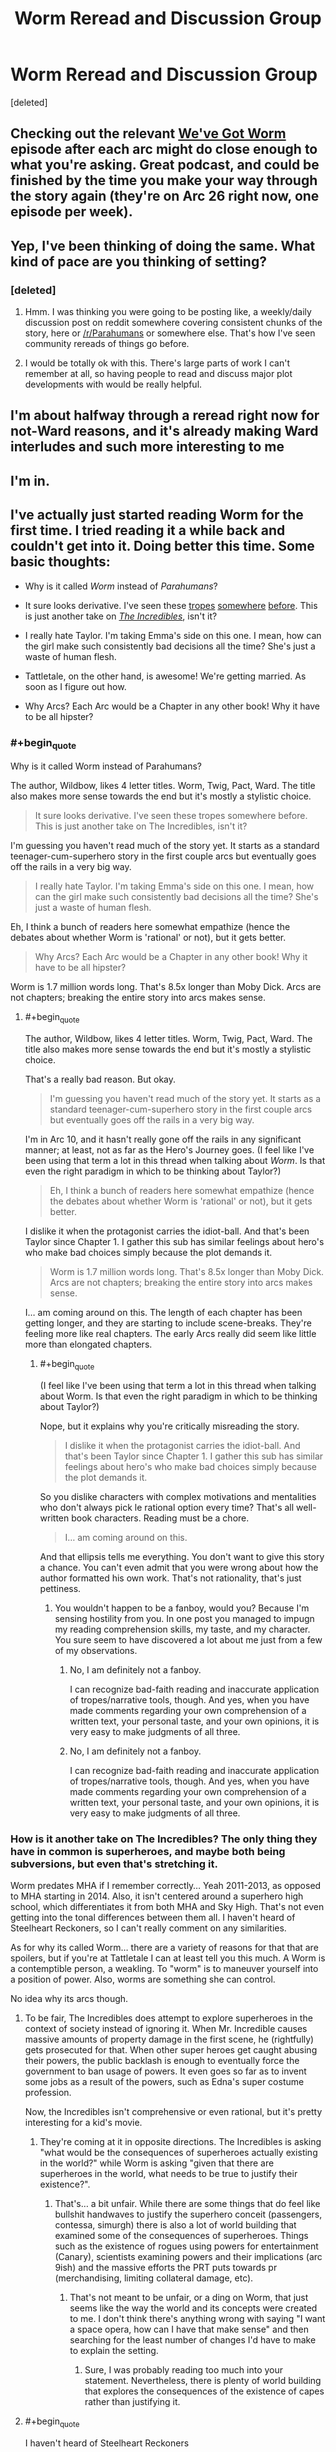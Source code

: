 #+TITLE: Worm Reread and Discussion Group

* Worm Reread and Discussion Group
:PROPERTIES:
:Score: 24
:DateUnix: 1510583265.0
:END:
[deleted]


** Checking out the relevant [[http://wevegotworm.libsyn.com][We've Got Worm]] episode after each arc might do close enough to what you're asking. Great podcast, and could be finished by the time you make your way through the story again (they're on Arc 26 right now, one episode per week).
:PROPERTIES:
:Author: Shovah32
:Score: 21
:DateUnix: 1510583771.0
:END:


** Yep, I've been thinking of doing the same. What kind of pace are you thinking of setting?
:PROPERTIES:
:Author: HeckDang
:Score: 4
:DateUnix: 1510589233.0
:END:

*** [deleted]
:PROPERTIES:
:Score: 1
:DateUnix: 1510590807.0
:END:

**** Hmm. I was thinking you were going to be posting like, a weekly/daily discussion post on reddit somewhere covering consistent chunks of the story, here or [[/r/Parahumans]] or somewhere else. That's how I've seen community rereads of things go before.
:PROPERTIES:
:Author: HeckDang
:Score: 5
:DateUnix: 1510593709.0
:END:


**** I would be totally ok with this. There's large parts of work I can't remember at all, so having people to read and discuss major plot developments with would be really helpful.
:PROPERTIES:
:Author: mightykushthe1st
:Score: 1
:DateUnix: 1510593748.0
:END:


** I'm about halfway through a reread right now for not-Ward reasons, and it's already making Ward interludes and such more interesting to me
:PROPERTIES:
:Author: absolute-black
:Score: 3
:DateUnix: 1510599457.0
:END:


** I'm in.
:PROPERTIES:
:Author: Iconochasm
:Score: 1
:DateUnix: 1510605735.0
:END:


** I've actually just started reading Worm for the first time. I tried reading it a while back and couldn't get into it. Doing better this time. Some basic thoughts:

- Why is it called /Worm/ instead of /Parahumans/?

- It sure looks derivative. I've seen these [[https://myanimelist.net/anime/31964/Boku_no_Hero_Academia?q=my%20hero%20acade][tropes]] [[https://www.amazon.com/Steelheart-Reckoners-Brandon-Sanderson/dp/0385743572/ref=sr_1_1?ie=UTF8&qid=1510606012&sr=8-1&keywords=steelheart+brandon+sanderson&dpID=51JJFBMgonL&preST=_SY291_BO1,204,203,200_QL40_&dpSrc=srch][somewhere]] [[http://www.imdb.com/title/tt0405325/?ref_=nv_sr_1][before]]. This is just another take on /[[http://www.imdb.com/title/tt0317705/?ref_=fn_al_tt_1][The Incredibles]]/, isn't it?

- I really hate Taylor. I'm taking Emma's side on this one. I mean, how can the girl make such consistently bad decisions all the time? She's just a waste of human flesh.

- Tattletale, on the other hand, is awesome! We're getting married. As soon as I figure out how.

- Why Arcs? Each Arc would be a Chapter in any other book! Why it have to be all hipster?
:PROPERTIES:
:Author: ben_oni
:Score: -8
:DateUnix: 1510606681.0
:END:

*** #+begin_quote
  Why is it called Worm instead of Parahumans?
#+end_quote

The author, Wildbow, likes 4 letter titles. Worm, Twig, Pact, Ward. The title also makes more sense towards the end but it's mostly a stylistic choice.

#+begin_quote
  It sure looks derivative. I've seen these tropes somewhere before. This is just another take on The Incredibles, isn't it?
#+end_quote

I'm guessing you haven't read much of the story yet. It starts as a standard teenager-cum-superhero story in the first couple arcs but eventually goes off the rails in a very big way.

#+begin_quote
  I really hate Taylor. I'm taking Emma's side on this one. I mean, how can the girl make such consistently bad decisions all the time? She's just a waste of human flesh.
#+end_quote

Eh, I think a bunch of readers here somewhat empathize (hence the debates about whether Worm is 'rational' or not), but it gets better.

#+begin_quote
  Why Arcs? Each Arc would be a Chapter in any other book! Why it have to be all hipster?
#+end_quote

Worm is 1.7 million words long. That's 8.5x longer than Moby Dick. Arcs are not chapters; breaking the entire story into arcs makes sense.
:PROPERTIES:
:Author: xaxidk
:Score: 22
:DateUnix: 1510608797.0
:END:

**** #+begin_quote
  The author, Wildbow, likes 4 letter titles. Worm, Twig, Pact, Ward. The title also makes more sense towards the end but it's mostly a stylistic choice.
#+end_quote

That's a really bad reason. But okay.

#+begin_quote
  I'm guessing you haven't read much of the story yet. It starts as a standard teenager-cum-superhero story in the first couple arcs but eventually goes off the rails in a very big way.
#+end_quote

I'm in Arc 10, and it hasn't really gone off the rails in any significant manner; at least, not as far as the Hero's Journey goes. (I feel like I've been using that term a lot in this thread when talking about /Worm/. Is that even the right paradigm in which to be thinking about Taylor?)

#+begin_quote
  Eh, I think a bunch of readers here somewhat empathize (hence the debates about whether Worm is 'rational' or not), but it gets better.
#+end_quote

I dislike it when the protagonist carries the idiot-ball. And that's been Taylor since Chapter 1. I gather this sub has similar feelings about hero's who make bad choices simply because the plot demands it.

#+begin_quote
  Worm is 1.7 million words long. That's 8.5x longer than Moby Dick. Arcs are not chapters; breaking the entire story into arcs makes sense.
#+end_quote

I... am coming around on this. The length of each chapter has been getting longer, and they are starting to include scene-breaks. They're feeling more like real chapters. The early Arcs really did seem like little more than elongated chapters.
:PROPERTIES:
:Author: ben_oni
:Score: 0
:DateUnix: 1510987207.0
:END:

***** #+begin_quote
  (I feel like I've been using that term a lot in this thread when talking about Worm. Is that even the right paradigm in which to be thinking about Taylor?)
#+end_quote

Nope, but it explains why you're critically misreading the story.

#+begin_quote
  I dislike it when the protagonist carries the idiot-ball. And that's been Taylor since Chapter 1. I gather this sub has similar feelings about hero's who make bad choices simply because the plot demands it.
#+end_quote

So you dislike characters with complex motivations and mentalities who don't always pick le rational option every time? That's all well-written book characters. Reading must be a chore.

#+begin_quote
  I... am coming around on this.
#+end_quote

And that ellipsis tells me everything. You don't want to give this story a chance. You can't even admit that you were wrong about how the author formatted his own work. That's not rationality, that's just pettiness.
:PROPERTIES:
:Author: foxtail-lavender
:Score: 2
:DateUnix: 1511222236.0
:END:

****** You wouldn't happen to be a fanboy, would you? Because I'm sensing hostility from you. In one post you managed to impugn my reading comprehension skills, my taste, and my character. You sure seem to have discovered a lot about me just from a few of my observations.
:PROPERTIES:
:Author: ben_oni
:Score: 1
:DateUnix: 1511237839.0
:END:

******* No, I am definitely not a fanboy.

I can recognize bad-faith reading and inaccurate application of tropes/narrative tools, though. And yes, when you have made comments regarding your own comprehension of a written text, your personal taste, and your own opinions, it is very easy to make judgments of all three.
:PROPERTIES:
:Author: foxtail-lavender
:Score: 2
:DateUnix: 1511255697.0
:END:


******* No, I am definitely not a fanboy.

I can recognize bad-faith reading and inaccurate application of tropes/narrative tools, though. And yes, when you have made comments regarding your own comprehension of a written text, your personal taste, and your own opinions, it is very easy to make judgments of all three.
:PROPERTIES:
:Author: foxtail-lavender
:Score: 2
:DateUnix: 1511255736.0
:END:


*** How is it another take on The Incredibles? The only thing they have in common is superheroes, and maybe both being subversions, but even that's stretching it.

Worm predates MHA if I remember correctly... Yeah 2011-2013, as opposed to MHA starting in 2014. Also, it isn't centered around a superhero high school, which differentiates it from both MHA and Sky High. That's not even getting into the tonal differences between them all. I haven't heard of Steelheart Reckoners, so I can't really comment on any similarities.

As for why its called Worm... there are a variety of reasons for that that are spoilers, but if you're at Tattletale I can at least tell you this much. A Worm is a contemptible person, a weakling. To "worm" is to maneuver yourself into a position of power. Also, worms are something she can control.

No idea why its arcs though.
:PROPERTIES:
:Author: Nuero3187
:Score: 14
:DateUnix: 1510608705.0
:END:

**** To be fair, The Incredibles does attempt to explore superheroes in the context of society instead of ignoring it. When Mr. Incredible causes massive amounts of property damage in the first scene, he (rightfully) gets prosecuted for that. When other super heroes get caught abusing their powers, the public backlash is enough to eventually force the government to ban usage of powers. It even goes so far as to invent some jobs as a result of the powers, such as Edna's super costume profession.

Now, the Incredibles isn't comprehensive or even rational, but it's pretty interesting for a kid's movie.
:PROPERTIES:
:Author: liquidmetalcobra
:Score: 14
:DateUnix: 1510612791.0
:END:

***** They're coming at it in opposite directions. The Incredibles is asking "what would be the consequences of superheroes actually existing in the world?" while Worm is asking "given that there are superheroes in the world, what needs to be true to justify their existence?".
:PROPERTIES:
:Author: alexanderwales
:Score: 16
:DateUnix: 1510623334.0
:END:

****** That's... a bit unfair. While there are some things that do feel like bullshit handwaves to justify the superhero conceit (passengers, contessa, simurgh) there is also a lot of world building that examined some of the consequences of superheroes. Things such as the existence of rogues using powers for entertainment (Canary), scientists examining powers and their implications (arc 9ish) and the massive efforts the PRT puts towards pr (merchandising, limiting collateral damage, etc).
:PROPERTIES:
:Author: liquidmetalcobra
:Score: 5
:DateUnix: 1510632174.0
:END:

******* That's not meant to be unfair, or a ding on Worm, that just seems like the way the world and its concepts were created to me. I don't think there's anything wrong with saying "I want a space opera, how can I have that make sense" and then searching for the least number of changes I'd have to make to explain the setting.
:PROPERTIES:
:Author: alexanderwales
:Score: 11
:DateUnix: 1510632832.0
:END:

******** Sure, I was probably reading too much into your statement. Nevertheless, there is plenty of world building that explores the consequences of the existence of capes rather than justifying it.
:PROPERTIES:
:Author: liquidmetalcobra
:Score: 5
:DateUnix: 1510637267.0
:END:


**** #+begin_quote
  I haven't heard of Steelheart Reckoners
#+end_quote

It's another superpower deconstruction story. In this particular subversion, supervillains begin appearing, but no superheroes. An entirely different take on the genre, but still feels similar enough to be worth mentioning. I'm sure there are many other (better) examples that I'm not familiar with. And yes, I'm aware that it (also) post-dates /Worm/.
:PROPERTIES:
:Author: ben_oni
:Score: 0
:DateUnix: 1510633961.0
:END:

***** In what ways do you think it's derivative/overly similar? I've read and enjoyed both, but consider them /incredibly/ different works, beyond having the same base of "there are people with superpowers".
:PROPERTIES:
:Author: Zephyr1011
:Score: 5
:DateUnix: 1510671401.0
:END:

****** I was thinking about the modern trend of superhero/superpower deconstruction stories. While superhero stories go back a long ways, I'm not looking at anything by Marvel or DC that plays the tropes straight (actually, I probably should mention /[[https://www.amazon.com/Watchmen-Alan-Moore/dp/1401245250][Watchmen]]/, though it's not really part of this trend). I should add /[[http://www.imdb.com/title/tt1001526/?ref_=fn_al_tt_1][Megamind]]/ as a supervillain deconstruction to the list as well. I included /Steelheart/ because it does deconstruct (and subvert) the superpower tropes.
:PROPERTIES:
:Author: ben_oni
:Score: -1
:DateUnix: 1510680599.0
:END:

******* I might get flak for this, but for me, Worm isn't about it's setting, but about Taylor wading through. The way she is shapes the story and that is a big plus for me.

While I agree there is a lot of works that play with established hero tropes, I feel like calling Worm derivative is unfair in the same sense like calling Harry Potter derivative because stories about kids using magic exist
:PROPERTIES:
:Author: NemkeKira
:Score: 9
:DateUnix: 1510687085.0
:END:

******** To be fair, /Worm/ is starting to grow on me. As of this writing, I'm on Interlude 7. It still hasn't gone anywhere, but... well, I'm still reading.

#+begin_quote
  like calling Harry Potter derivative
#+end_quote

/[[https://www.goodreads.com/book/show/39988.Matilda][Matilda]]/ and /[[https://www.goodreads.com/book/show/10210.Jane_Eyre?from_search=true][Jane Eyre]]/ are obvious inspirations. Granted, /Harry Potter/ is a watershed in its own right, but arguing that it's /not/ derivative is like saying /Star Wars/ wasn't derivative. Of course it was, but, like /Harry Potter/, it was so flawlessly executed that it also became a new source of inspiration for future generations. I hesitate to say the same of /Worm/.
:PROPERTIES:
:Author: ben_oni
:Score: 2
:DateUnix: 1510689954.0
:END:

********* Well let's talk after you finish it. I feel like your points are valid, and you're just looking at it from a different perspective.

This is a subreddit that mostly likes Worm for various reasons, so I feel like your points come off as bashing to some. While I'm sure that isn't the case, you /are/ operating from a limited perspective, insofar that you don't have all the info about the setting etc.

Sidenote, what you are reading is really a draft, and Wildbows first work. His writing, pacing etc all improved from then, which might or might not be relevant to you.
:PROPERTIES:
:Author: NemkeKira
:Score: 4
:DateUnix: 1510691231.0
:END:

********** #+begin_quote
  Wildeboobs
#+end_quote

I don't think using this meme outside of [[/r/parahumans][r/parahumans]]^{1} is a good idea, especially when discussing /Worm/ with someone whose opinion on it is undecided-leaning-negative.

--------------

^{1. And [[/r/wormfanfic][r/wormfanfic]], the pedant in me wants to note.}
:PROPERTIES:
:Author: Noumero
:Score: 3
:DateUnix: 1510803195.0
:END:

*********** I thought he has an alert system set up for pings
:PROPERTIES:
:Author: NemkeKira
:Score: 1
:DateUnix: 1510848593.0
:END:

************ Only Reddit's default one, as far as I'm aware. It would only work if you write "/u/Wildbow", as opposed to simply "Wildbow".
:PROPERTIES:
:Author: Noumero
:Score: 3
:DateUnix: 1510858605.0
:END:

************* Ah, I see. My bad, didn't wanna ping him for no reason
:PROPERTIES:
:Author: NemkeKira
:Score: 2
:DateUnix: 1510860110.0
:END:

************** If I recall correctly, it did work the way you feared in [[/r/parahumans][r/parahumans]]' IRC: a user's name without any tags would ping the user there. That's where this meme came from, so there's that.

Also, if you want to live dangerously and scare [[/r/parahumans][r/parahumans]]' frequenters, you could write his username this way: =\/u/Wildbow=. It would look so: /u/Wildbow --- and make it seem like you /should/ have pinged him, but didn't.

Alternatively, for maximum evil, do it this way:

=[u/Wildbow](https://www.reddit.com/user/wildbow/)=

Looks so: [[https://www.reddit.com/user/wildbow/][u/Wildbow]]. Is an actual hyperlink to Wildbow's page. /Doesn't/ ping him.

Mwahaha.
:PROPERTIES:
:Author: Noumero
:Score: 4
:DateUnix: 1510861971.0
:END:

*************** You are the best kind of evil.
:PROPERTIES:
:Author: NemkeKira
:Score: 2
:DateUnix: 1510930799.0
:END:


******* I think if you're bothered by having read other works which try to deal with the superhero genre in new ways, then fair enough that's just your preferences. Since Worm is definitely about dealing with the superhero genre in new ways.

But personally I don't consider that at all to be a negative point for Worm, because I think it deals with the superhero genre in a really interesting and new way I haven't seen elsewhere. And I think I'd describe it as more of a reconstruction of the superhero genre than a deconstruction, taking many hallmarks of the genre and trying to create a world where those make sense and follow from the world's own internal logic.
:PROPERTIES:
:Author: Zephyr1011
:Score: 2
:DateUnix: 1510689774.0
:END:

******** I'm not bothered by the familiarity of /Worm/'s tropes. I read fanfiction explicitly because I /want/ that familiarity. What baffles me is all the love it gets around here when it isn't really bringing anything new to the table. The tropes may be new to you, but I've seen then again, and again, and again. I know it's not fair to /Worm/ when some of those sources post-date it, but maybe that should be a warning to wildbow to hurry up and find a publisher before /Worm/ becomes unpublishable.
:PROPERTIES:
:Author: ben_oni
:Score: 0
:DateUnix: 1510690818.0
:END:

********* How far are you into Worm? I completely disagree that it brings nothing new to the table, though from what I recall it doesn't differentiate itself that much in the first few arcs.
:PROPERTIES:
:Author: Zephyr1011
:Score: 6
:DateUnix: 1510692592.0
:END:

********** As I've said elsewhere, I'm at Interlude 7, at the moment. [[https://www.goodreads.com/book/show/34002132-oathbringer?from_search=true][That might not change for a bit.]] If it's just going to do the [[https://www.goodreads.com/book/show/588138.The_Hero_With_a_Thousand_Faces][hero's journey]] thing, I'll probably get bored. I'm hoping it gets all twisty and loops around on itself -- goes off the rails, so to speak. The fact that the sequel is called /Ward/... isn't exactly a positive sign.
:PROPERTIES:
:Author: ben_oni
:Score: -2
:DateUnix: 1510697485.0
:END:

*********** #+begin_quote
  As I've said elsewhere, I'm at Interlude 7, at the moment.
#+end_quote

Friend. Brother. Person I have no idea and am rather annoyed at the moment for dismissing Worm off-hand for rather insignificant reasons. Read the literal /next chapter./ Just skim it, if you have to.
:PROPERTIES:
:Author: SharksPwn
:Score: 9
:DateUnix: 1510730099.0
:END:


*********** Prioritising Oathbringer is, of course, entirely reasonable because it's (hopefully) amazing. I think there's decent odds that you'll like Worm when you return to it though, or at least not dislike it for the reason of following the hero's journey in a dull standard way.

Oh, and Taylor is not the main character of the sequel. It's called Ward for utterly unrelated reasons.
:PROPERTIES:
:Author: Zephyr1011
:Score: 5
:DateUnix: 1510698112.0
:END:

************ #+begin_quote
  It's called Ward for utterly unrelated reasons.
#+end_quote

Oh? I assumed it was because it was a four-letter-word.
:PROPERTIES:
:Author: ben_oni
:Score: 0
:DateUnix: 1510702311.0
:END:


*********** #+begin_quote
  If it's just going to do the hero's journey thing, I'll probably get bored.
#+end_quote

Could you explain how what you've seen thus far matches the Hero's Journey? I'm just not seeing it, but it could be because I'm using future knowledge.
:PROPERTIES:
:Author: tmthesaurus
:Score: 4
:DateUnix: 1510730163.0
:END:

************ It matches pretty well, so far. Understand of course, that the Hero's Journey is broad enough to encompass most stories, and I fully expect /Worm/ to follow the pattern: I just hope for more than that.

[[http://channel101.wikia.com/wiki/Story_Structure_101:_Super_Basic_Shit][Dan Harmon's basic outline:]]

- A character is in a zone of comfort,

- But they want something.

- They enter an unfamiliar situation,

- Adapt to it,

- Get what they wanted,

- Pay a heavy price for it,

- Then return to their familiar situation,

- Having changed.

Since I'm only at Arc 8, I can't say where exactly to line up the pieces. They may very well line up multiple times. For Taylor, her school situation was a familiar routine, from which she admitted she was finding excuses to deviate from. Living with the Undersiders may also qualify as a zone of comfort, from which she doesn't want to deviate. Chapter 6.09, she resists leaving, then in 7.12, she finally makes that decision. And... since that's where I'm at, I can't really say more on that.
:PROPERTIES:
:Author: ben_oni
:Score: 1
:DateUnix: 1510768153.0
:END:

************* A character is in a zone of comfort,

-Okay, more or less. I wouldn't call her school life comfort, but it was familiar.

But they want something.

-Definitely.

They enter an unfamiliar situation,

-She does.

Adapt to it,

-More or less. Not so much adapts as escalates faster than any one else.

Get what they wanted,

-Hahahaha! Someone in Worm getting what they want? No, that... that just will not happen.

I can see how you might interpret Worm as following the tropes of the Hero's Journey, but this isn't a story about a hero-like protagonist, this is the story of a girl doing the wrong things for the right reasons. It goes off the rails hard and fast and often.
:PROPERTIES:
:Author: RavensDagger
:Score: 2
:DateUnix: 1510773670.0
:END:


*********** So... Interlude 7? The next arc is what hooked me.
:PROPERTIES:
:Author: THEHYPERBOLOID
:Score: 1
:DateUnix: 1510757446.0
:END:


*** #+begin_quote
  It sure looks derivative. I've seen these tropes somewhere before. This is just another take on The Incredibles, isn't it?
#+end_quote

All but one of those works are predated by Worm by years. And Sky High is a flipping comedy.

Besides, it's weird to call something just another take on the Incredibles, when by this logic you can call the Incredibles another take on literally any other superhero property because superheroes are the most derivative genre in existence to the point that criticizing superhero works for being derivative is completely pointless. You might as well complain that all the crackers in a box of Ritz all look the same.

#+begin_quote
  I really hate Taylor. I'm taking Emma's side on this one. I mean, how can the girl make such consistently bad decisions all the time? She's just a waste of human flesh.
#+end_quote

Wait, so you side with Emma. Meaning that because Taylor doesn't make optimal decisions she deserves to be bullied and socially ostracized by her peers? Da fuq?
:PROPERTIES:
:Author: muns4colleg
:Score: 4
:DateUnix: 1510759584.0
:END:

**** #+begin_quote
  You might as well complain that all the crackers in a box of Ritz all look the same.
#+end_quote

They do all look the same! It's such a rip off. I mean, look, you wouldn't get two socks that were exactly the same, would you? At least animal crackers try to mix it up a bit.

#+begin_quote
  All but one of those works are predated by Worm by years. And Sky High is a flipping comedy.

  Besides, it's weird to call something just another take on the Incredibles, when by this logic you can call the Incredibles another take on literally any other superhero property because superheroes are the most derivative genre in existence to the point that criticizing superhero works for being derivative is completely pointless.
#+end_quote

So, I'm not really criticizing /Worm/ here, which a lot of people seem to have taken my remarks as. But I have seen these tropes a lot. Stories in which superpowers spontaneously appear? Check. Stories in which superheroes are regulated? Yes. Stories of kids just getting powers? Uh huh. In particular, all the works I listed are other deconstructions of the superpower tropes. The earliest such work I'm familiar with is /The Incredibles/. If there is an earlier one, I'd be interested in hearing about it. And I know some of them post-date /Worm/, which isn't fair to /Worm/, but I was aware of them first. The real question in all of this is what does /Worm/ bring to the table that is /unique/?

#+begin_quote
  Wait, so you side with Emma. Meaning that because Taylor doesn't make optimal decisions she deserves to be bullied and socially ostracized by her peers?
#+end_quote

Does she deserve the bullying? No, of course not. But she's not doing anything to stop it, either. If you've ever dealt with bullying, you'll know she's doing exactly the wrong things to make it stop. And from Emma's perspective, she might not even realize that what she's doing is wrong. It's just something that's built up over time, each step feeling like the right thing to do. Taylor on the other hand? She was presented with a straight-up choice, and she decided to become a supervillain.
:PROPERTIES:
:Author: ben_oni
:Score: 0
:DateUnix: 1510767015.0
:END:

***** #+begin_quote
  The real question in all of this is what does /Worm/ bring to the table that is unique?
#+end_quote

That would be telling. As multiple people have pointed out, next Arc is going to show you one notable feature, but in regards to worldbuilding... Well, it's not going to come into play for quite some time yet, so read the following if you don't get hooked upon finishing Arc 8: [[#s][Worm | very vague worldbuilding/plot spoiler]]

If that's not enough: [[#s][Worm | much less vague worldbuilding/plot spoiler]]
:PROPERTIES:
:Author: Noumero
:Score: 1
:DateUnix: 1510802644.0
:END:

****** Okay, so you /haven't/ read Sanderson's /Reckoners/. I am aware that it post-dates /Worm/, but it has at least been published.
:PROPERTIES:
:Author: ben_oni
:Score: 1
:DateUnix: 1510808070.0
:END:

******* I indeed didn't, but going from the summary... Hm. Finish /Worm/'s Arc 8, then give me your overall opinion on the story and where it is heading; if you still don't like it by then, I'll tell you more spoilers.
:PROPERTIES:
:Author: Noumero
:Score: 1
:DateUnix: 1510870163.0
:END:

******** I finished Arc 8. Combined with the fact the next "Arc" is an extended interlude, this feels like the end of the first volume. I can almost see a flashing neon sign saying "End of Part 1".

The [[http://gatherer.wizards.com/Handlers/Image.ashx?multiverseid=407513&type=card][Endbringer]] looks like a [[http://tvtropes.org/pmwiki/pmwiki.php/Main/DiabolusExMachina][Diabolus ex Machina]], (followed by a Deus ex Machina when Scion arrives). As for Taylor's decision at the end (whatever it is), it looks like she's just planning to do the Hero Thing of taking a crappy world and trying to make it better. I don't expect that to go particularly well, but I do expect that she'll learn a great deal about how the world works in the process of trying.

The most interesting part, as far as worldbuilding goes, was Miss Militia's interlude, and her recollection of her trigger event. I get that powers come from somewhere, and while not all of these stories explore that, this isn't exactly new ground. In fact, most superhero stories (when played straight) include an origin story. I would be surprised if /Worm/ deviates from the established pattern and didn't explore where powers come from.

So, Scion, the Endbringers, and the Source of Powers. Those are the three big questions, right? I stand by my initial assessment: this is all very familiar territory.
:PROPERTIES:
:Author: ben_oni
:Score: -1
:DateUnix: 1510873258.0
:END:

********* #+begin_quote
  The Endbringer looks like a Diabolus ex Machina, (followed by a Deus ex Machina when Scion arrives
#+end_quote

Well, you did want the story to go off the rails. Doesn't [[http://tvtropes.org/pmwiki/pmwiki.php/Main/RocksFallEveryoneDies][dropping a rock on the city]] counts?

Regarding Scion, I don't think his appearance could be called a Deus ex Machina, since waiting for him was explicitly mentioned as a frequent Endbringer fight strategy. It wasn't unexpected, for the characters or for the readers.

#+begin_quote
  Scion, the Endbringers, and the Source of Powers. Those are the three big questions, right? I stand by my initial assessment: this is all very familiar territory.
#+end_quote

Granted, I suppose it would all be, ah, "derivative", if you're using such a broad and acausal definition of this term. But if you liked the content about the Source in Miss Militia's interlude despite this, or if you liked, say, related sections of /The Reckoners/, you'll most likely like /Worm/'s take on the topic very much.

That said, the concepts wouldn't be completely unfamiliar, and your opinion on Taylor probably isn't going to change, if it hasn't already. That given, decide for yourself.

... Or you could list what you like/dislike about the story and I could say whether there's more/less of it further ahead.
:PROPERTIES:
:Author: Noumero
:Score: 2
:DateUnix: 1510878901.0
:END:


********* I'm not familiar with all the stories you linked, but I'll tell you that what makes /Worm/ unique to me is it actually explains and gives reasoning how a scenario that's found in superhero works of fiction could actually occur. It answers questions like: Why can't people with powers just chill? Why do they have to fight all the time? Why don't the super powerful heroes (Eidolon, Panacea etc) just take over the world? Why are there even Endbringers that exist? Why don't they destroy the world? Why doesn't Scion just kill them? It actually answers those questions (I think some of them have already been answered or hinted at for you) in creative ways. For example, the Endbringers are at this point Diabolus ex Machinas but I am so sure you have no idea as to their actual origins or purpose.

Also, I personally find the powers in Worm extremely creative and how they use it. Night (the cloak, flashbang, smoke grenade) and Oni Lee are the best examples of this early on. Are there other examples of works that utilize creative powers effectively like that?
:PROPERTIES:
:Author: tak08810
:Score: 1
:DateUnix: 1510892761.0
:END:

********** #+begin_quote
  Are there other examples of works that utilize creative powers effectively like that?
#+end_quote

Anything by Sanderson, really. He is in fact doing all of these things you talk about, constantly deconstructing (and reconstructing) fantasy settings. I imagine that's one of the reasons he's linked on this sub's wiki.

#+begin_quote
  For example, the Endbringers are at this point Diabolus ex Machinas but I am so sure you have no idea as to their actual origins or purpose.
#+end_quote

Well, more like they're an invocation of [[http://tvtropes.org/pmwiki/pmwiki.php/Main/ChandlersLaw][Chandler's Law]]; the plot wasn't going anywhere useful, so /wham/. Coil's interlude suggests this may not exactly be the case, but I don't have enough information yet.
:PROPERTIES:
:Author: ben_oni
:Score: 1
:DateUnix: 1510909418.0
:END:

*********** Fair enough, I haven't read /Reckoners/ (which came out after /Worm/ right?). I have read /Mistborn/ (and /Wheel of Time/ if that counts at all, and I will say that I think Wildbow is a better writer and far superior at character development based on my limited experience with Sanderson thus far. /Mistborn/ is fairly simple bad vs evil, whereas pretty much all the characters are, to an almost frustrating degree, shades of gray in /Worm/. For example, I think it's funny you love Tattletale so much when a lot of people passionately hate her and find her a smug, unnecessarily manipulative bitch (but maybe it's because you're still so early on in the story).

Also, overall I find Steven Erikson and especially George RR Martin (who actually arguably overdoes it) far better and more focused on deconstructing fantasy tropes.

I will say I do feel that Sanderson and Wilbow give me a sort of similar feel with their writing. One of the main things, and this is a personal one, is that both of them seem to have zero issues with writing extremely graphic, gut wrenching violence but they completely refuse to even get PG-13 with sexual content. Off the top of my head I can't think of any other authors who do that. Sanderson obviously does it because of his religious leanings, and I have my own, private theories towards why Wildbow does it, but it's really just a personal issue I've come to accept since I'm a very sexual person myself and I consider sex extremely important and wish people were more comfortable about it, especially in America.

But again, I would be really interested in your thoughts when you finally find out what the Endbringers actually are and their motivation.
:PROPERTIES:
:Author: tak08810
:Score: 1
:DateUnix: 1510925079.0
:END:

************ #+begin_quote
  Reckoners (which came out after Worm right?)
#+end_quote

It was actually published first. /Because/ Worm /hasn't been published./ I'm getting really annoyed that people feel the need to point out that /Worm/ was "written" first. If I said that /Worm/ was derivative, there'd be a point there (I said it a derivative of /The Incredibles/, which I stand by).

#+begin_quote
  and /Wheel of Time/ if that counts at all
#+end_quote

It does not, that was Robert Jordan. Sanderson took his job to mean he needed to mimic the existing style, so it's not really fair to attribute it to him as an example of how he writes.

#+begin_quote
  Mistborn is fairly simple bad vs evil, whereas pretty much all the characters are, to an almost frustrating degree, shades of gray in Worm.
#+end_quote

You realize you're coming off as a fanboy now, right? Before you were defending /Worm/ as an example of characters using their abilities in creative ways, but now it's that the characters are complex shades of gray. If you'd like, I can counter with authors that [[https://www.goodreads.com/search?q=charles%20dickens][do that better]]...? Regardless, a work does not need to be defended against other works. In this context, they're just different examples. It's not like we're handing out writing awards.

#+begin_quote
  I think it's funny you love Tattletale so much when a lot of people passionately hate her and find her a smug, unnecessarily manipulative bitch
#+end_quote

Maybe because I'm a smug, manipulative, condescending jerk myself. I can relate.

#+begin_quote
  overall I find Steven Erikson and especially George RR Martin (who actually arguably overdoes it) far better
#+end_quote

I tried reading Steven Erikson... I'll probably try again in a few years. I thought Martin's writing was trash. That was maybe... 10 years ago? Read /A Game of Thrones/, and thought it was vile. Was surprised when HBO thought it was worth making a show of. More on that later.

#+begin_quote
  zero issues with writing extremely graphic, gut wrenching violence but they completely refuse to even get PG-13 with sexual content
#+end_quote

So... violence and sex are different things. The fact that both will earn a movie a PG-13 (or R) rating is irrelevant. When writing a /romance/ story, sex is kinda relevant. Neither of these writers is doing that. When writing /action/ stories, violence is rather relevant. Both of these authors are doing that. Asking for sex in an action story... just why?

#+begin_quote
  I consider sex extremely important and wish people were more comfortable about it, especially in America.
#+end_quote

... you've lived a very sheltered life, yes? The 70's are thattaway --->

I'll tackle this from the perspective of movies, having seen quite a few. Sex is kinda central to /[[http://www.imdb.com/title/tt0061722/?ref_=fn_al_tt_1][The Graduate]]/, but showing it would add nothing to the show. The fact that it happened and how it changes the characters is what's important. Turning the movie into a skin-flick would do nothing. Or how about /[[http://www.imdb.com/title/tt0054215/?ref_=fn_al_tt_1][Psycho]]/, with its famous shower scene? No nudity, because it wasn't needed; the scene couldn't be more famous if it did show more skin (it would probably be less well known, in my opinion).

Let me arbitrarily divide an audience into two: those intimately familiar with sex, and those who are not. For those who are, writing about and showing depictions of sex is unnecessary. They can fill in the blanks on their own. "Sex goes here" is sufficient. For the other audience, depictions of sex is actively harmful. It skews their expectations, warps their sense of what is normal, and may even make them feel inadequate.

So when HBO picked up /Game of Thrones/ and decided to focus on sex and nudity, I just have to shake my head. It's shameless pandering to the basest desires of their fans. [[https://www.movieguide.org/news-articles/games-thrones-graphic-websites-stealing-content.html][It's little more than porn.]] [[https://i.pinimg.com/736x/26/59/c4/2659c4f59285b745f39ff19ba49e8a63--april--i-promise.jpg][It's porn.]]
:PROPERTIES:
:Author: ben_oni
:Score: 1
:DateUnix: 1510949085.0
:END:

************* #+begin_quote
  I'm getting really annoyed that people feel the need to point out that Worm was "written" first.
#+end_quote

Cause it's honestly bizarre to me you're using new works as an example of how /Worm/ is unoriginal, it'd be like saying Kurosawa's /Hidden Fortress/ is unoriginal because /Star Wars/ exists. Yes /Worm/ isn't published but I'm confused about your fixation on that especially considering you stated you have a strong interest in fanfiction.

#+begin_quote
  If I said that Worm was derivative, there'd be a point there (I said it a derivative of The Incredibles, which I stand by
#+end_quote

I don't really see that other than in the broadest stroke, but perhaps that's because you're so early on in the story. For example, you think the government regulates the superheroes in /Worm/? With the arguable exception of a few other countries, it's absolutely the other way around. There's so many differences in /The Incredibles/ - The kids didn't just get their powers and aren't the focus of the story, there's no focus on how or why characters have super powers, the super powers are relatively cliche and not used that creatively, and most importantly superheroes actually are able to just live peacefully, which if you'll keep reading, will find out is literally impossible in /Worm/.

#+begin_quote
  You realize you're coming off as a fanboy now, right? Before you were defending Worm as an example of characters using their abilities in creative ways, but now it's that the characters are complex shades of gray
#+end_quote

First off, I won't deny that I probably count as a /Worm/ fanboy. I'm not a fanatic and I think people do overhype it up, and honestly it's not as super original as some people paint it as, but I think you also have some bias against the work considering and that you're actively looking for cliches and tropes rather than trying to enjoy the work. I made those comments on /Mistborn/ just to explain why I find /Worm/ a superior work in general, but also because I was surprised you cite Sanderson as an example of someone who's deconstructing fantasy tropes on a level above Wildbow. You actually never addressed my point, as I'm not sure if you would disagree with me on /Mistborn/ being extremely derivative (Downtrodden orphan secretly posses incredible power and is destined to save the world - and discovers said power with the help of an older mentor who is also very powerful; said mentor sacrifices himself in the fight against a great and ancient evil but ultimately the protagonist succeeds with the help of a seemingly minor item/character that was only hinted at in the past - am I talking about /Lord of the Rings/, /Harry Potter/, /Star Wars/, or /Mistborn/? Now do that for /Worm/ and /The Incredibles/ - even up to this point) or if you think it's not representative of his other works which are more deconstructing.

#+begin_quote
  Maybe because I'm a smug, manipulative, condescending jerk myself. I can relate.
#+end_quote

Sorry to hear that, but that wasn't really my point - rather I was trying to show that Wildbow's characters often have wildly subjective interpretations from readers. Who actually roots for the Lord Ruler or Ruin in /Mistborn/ (actually maybe you do). Who doesn't like Vin, Sazed, and Elend?

#+begin_quote
  I thought Martin's writing was trash. That was maybe... 10 years ago? Read A Game of Thrones, and thought it was vile.
#+end_quote

I mean his writing might be trash (although you imply it's because he has such focus on sex and nudity which I personally find a bit bizarre but to each their own) but that really didn't have anything to do with my point that Martin deconstructs the fantasy cliches far more than Sanderson did in /Mistborn/.
:PROPERTIES:
:Author: tak08810
:Score: 1
:DateUnix: 1510951765.0
:END:

************** #+begin_quote
  I won't deny that I probably count as a /Worm/ fanboy.
#+end_quote

Being a fan is fine. Liking something, telling other people about it... all well and good. The negative connotation of the term is the confrontational aspect: defending the work from any perceived slights or competition. While I am actively analyzing /Worm/ as I read it, looking at the tropes, cliches, and subversions, I am also trying to enjoy it as I go. I'll probably write another top-level response to /Worm/ in one of the weekly threads sometime /soonish/; I'm further in, and people seem to want to talk about it.

#+begin_quote
  I'm not sure if you would disagree with me on /Mistborn/ being extremely derivative
#+end_quote

So, you were talking about /Mistborn/'s characterization; I didn't address the point, because there isn't really anything to argue. /Mistborn/ is actually rather typical for Sanderson. Complex characters are not his strong suit (which isn't to say they are either good or evil), and he usually plays the Hero's Journey straight. /Mistborn/ demonstrates his strength in worldbuilding; you can see that while the Hero's Journey is typical, the premise has been knocked upside-down. The Hero of Ages came to save the world... and the Lord Ruler won. The setting is the central idea: a land rimmed with active volcanoes, ash falling from the sky, crops that barely grow. An apocalyptic landscape. This particular subversion isn't exactly original (for instance, any dystopia ever) -- take a crappy world, and heroes who want to make it better.

#+begin_quote

  #+begin_quote
    I thought Martin's writing was trash. That was maybe... 10 years ago? Read A Game of Thrones, and thought it was vile.
  #+end_quote

  I mean his writing might be trash (although you imply it's because he has such focus on sex and nudity...)
#+end_quote

I did not mean to imply Martin's writing was bad because of the sex. I mean that as a criticism for the /television adaptation/. Martin is best known for subverting heroic tropes: just when you start thinking a character is the /real/ hero, he dies. That certainly puts a damper on the Hero's Journey. Now, it's been a while since I read it, and my memory is rather fuzzy, so bear with me. It seemed like he spent too much time building a world that was larger than life, without actually creating anything new. He made promises with the audience that he then broke. He introduced too many characters too fast. The writing was all grimdark without reason. The thematic elements didn't have a point. To be fair, it's quite possible that what really bothered me was the lack of a heroic journey; I was less mature and my tastes unrefined in those days. Regardless, I do know much of the writing itself was weak, and the book left me with a sour feeling.
:PROPERTIES:
:Author: ben_oni
:Score: 1
:DateUnix: 1510956352.0
:END:


*** Pretty sure this is just copy-pasted bait.
:PROPERTIES:
:Author: Revlar
:Score: 1
:DateUnix: 1510973959.0
:END:

**** Copy-pasted from where? (How strong is the google-fu with you?)
:PROPERTIES:
:Author: ben_oni
:Score: 1
:DateUnix: 1510986445.0
:END:

